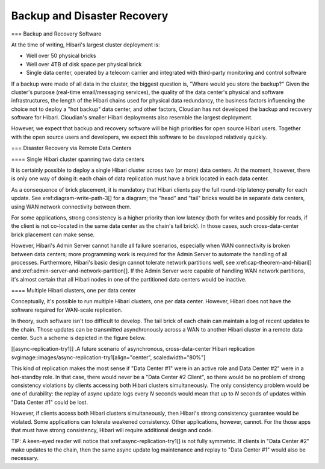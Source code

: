 Backup and Disaster Recovery
============================

=== Backup and Recovery Software

At the time of writing, Hibari's largest cluster deployment is:

* Well over 50 physical bricks
* Well over 4TB of disk space per physical brick
* Single data center, operated by a telecom carrier and integrated
  with third-party monitoring and control software

If a backup were made of all data in the cluster, the biggest question
is, "Where would you store the backup?"  Given the cluster's purpose
(real-time email/messaging services), the quality of the data center's
physical and software infrastructures, the length of the Hibari chains
used for physical data redundancy, the business factors influencing
the choice not to deploy a "hot backup" data center, and other
factors, Cloudian has not developed the backup and recovery software for
Hibari. Cloudian's smaller Hibari deployments also resemble the largest
deployment.

However, we expect that backup and recovery software will be high
priorities for open source Hibari users.  Together with the open
source users and developers, we expect this software to be developed
relatively quickly.

=== Disaster Recovery via Remote Data Centers

==== Single Hibari cluster spanning two data centers

It is certainly possible to deploy a single Hibari cluster across two
(or more) data centers.  At the moment, however, there is only one way
of doing it: each chain of data replication must have a brick located
in each data center.

As a consequence of brick placement, it is mandatory that Hibari
clients pay the full round-trip latency penalty for each update.  See
xref:diagram-write-path-3[] for a diagram; the "head" and "tail"
bricks would be in separate data centers, using WAN network
connectivity between them.

For some applications, strong consistency is a higher priority than
low latency (both for writes and possibly for reads, if the client is
not co-located in the same data center as the chain's tail brick).  In
those cases, such cross-data-center brick placement can make sense.

However, Hibari's Admin Server cannot handle all failure scenarios,
especially when WAN connectivity is broken between data centers; more
programming work is required for the Admin Server to automate the
handling of all processes.  Furthermore, Hibari's basic design cannot
tolerate network partitions well, see xref:cap-theorem-and-hibari[]
and xref:admin-server-and-network-partition[].  If the Admin Server
were capable of handling WAN network partitions, it's almost certain
that all Hibari nodes in one of the partitioned data centers would be
inactive.

==== Multiple Hibari clusters, one per data center

Conceptually, it's possible to run multiple Hibari clusters, one per
data center.  However, Hibari does not have the software required for
WAN-scale replication.

In theory, such software isn't too difficult to develop.  The tail
brick of each chain can maintain a log of recent updates to the
chain.  Those updates can be transmitted asynchronously across a WAN
to another Hibari cluster in a remote data center.  Such a scheme is
depicted in the figure below.

[[async-replication-try1]]
.A future scenario of asynchronous, cross-data-center Hibari replication
svgimage::images/async-replication-try1[align="center", scaledwidth="80%"]

This kind of replication makes the most sense if "Data Center #1"
were in an active role and Data Center #2" were in a hot-standby
role.  In that case, there would never be a "Data Center #2 Client",
so there would be no problem of strong consistency violations by
clients accessing both Hibari clusters simultaneously.  The only
consistency problem would be one of durability: the replay of async
update logs every `N` seconds would mean that up to `N` seconds of
updates within "Data Center #1" could be lost.

However, if clients access both Hibari clusters simultaneously, then
Hibari's strong consistency guarantee would be violated.  Some
applications can tolerate weakened consistency.  Other applications,
however, cannot.  For the those apps that must have strong
consistency, Hibari will require additional design and code.

TIP: A keen-eyed reader will notice that xref:async-replication-try1[]
is not fully symmetric.  If clients in "Data Center #2" make updates
to the chain, then the same async update log maintenance and replay to
"Data Center #1" would also be necessary.

